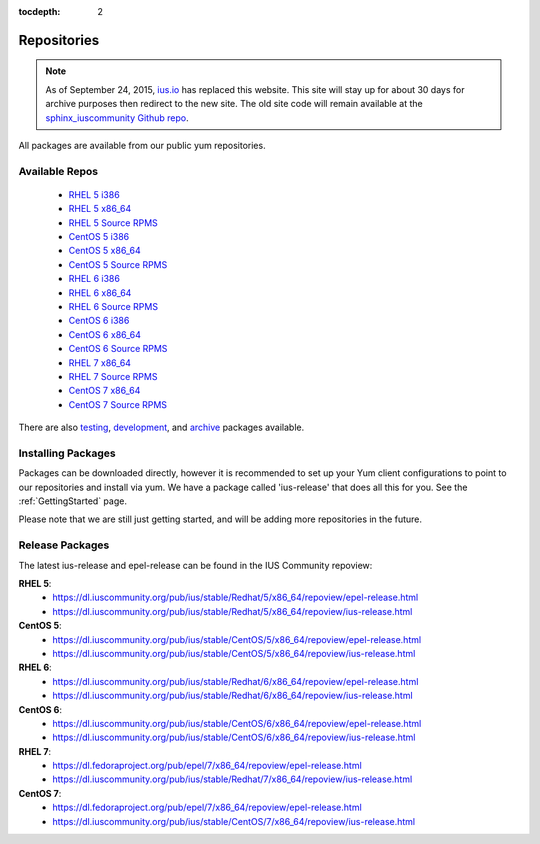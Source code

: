 :tocdepth: 2

.. _ius.io: https://ius.io
.. _sphinx_iuscommunity Github repo: https://github.com/iuscommunity/sphinx_iuscommunity

.. _testing: https://dl.iuscommunity.org/pub/ius/testing/
.. _development: https://dl.iuscommunity.org/pub/ius/development/
.. _archive: https://dl.iuscommunity.org/pub/ius/archive/

.. _RHEL 5 i386: https://dl.iuscommunity.org/pub/ius/stable/Redhat/5/i386/repoview/
.. _RHEL 5 x86_64: https://dl.iuscommunity.org/pub/ius/stable/Redhat/5/x86_64/repoview/
.. _RHEL 5 Source RPMS: https://dl.iuscommunity.org/pub/ius/stable/Redhat/5/SRPMS/repoview/

.. _CentOS 5 i386: https://dl.iuscommunity.org/pub/ius/stable/CentOS/5/i386/repoview/
.. _CentOS 5 x86_64: https://dl.iuscommunity.org/pub/ius/stable/CentOS/5/x86_64/repoview/
.. _CentOS 5 Source RPMS: https://dl.iuscommunity.org/pub/ius/stable/CentOS/5/SRPMS/repoview/

.. _RHEL 6 i386: https://dl.iuscommunity.org/pub/ius/stable/Redhat/6/i386/repoview/
.. _RHEL 6 x86_64: https://dl.iuscommunity.org/pub/ius/stable/Redhat/6/x86_64/repoview/
.. _RHEL 6 Source RPMS: https://dl.iuscommunity.org/pub/ius/stable/Redhat/6/SRPMS/repoview/

.. _CentOS 6 i386: https://dl.iuscommunity.org/pub/ius/stable/CentOS/6/i386/repoview/
.. _CentOS 6 x86_64: https://dl.iuscommunity.org/pub/ius/stable/CentOS/6/x86_64/repoview/
.. _CentOS 6 Source RPMS: https://dl.iuscommunity.org/pub/ius/stable/CentOS/6/SRPMS/repoview/

.. _RHEL 7 x86_64: https://dl.iuscommunity.org/pub/ius/stable/Redhat/7/x86_64/repoview/
.. _RHEL 7 Source RPMS: https://dl.iuscommunity.org/pub/ius/stable/Redhat/7/SRPMS/repoview/

.. _CentOS 7 x86_64: https://dl.iuscommunity.org/pub/ius/stable/CentOS/7/x86_64/repoview/
.. _CentOS 7 Source RPMS: https://dl.iuscommunity.org/pub/ius/stable/CentOS/7/SRPMS/repoview/

============
Repositories
============

.. note:: As of September 24, 2015, `ius.io`_ has replaced this website.  This
          site will stay up for about 30 days for archive purposes then redirect to
          the new site.  The old site code will remain available at the
          `sphinx_iuscommunity Github repo`_.

All packages are available from our public yum repositories.

Available Repos
===============

 * `RHEL 5 i386`_
 * `RHEL 5 x86_64`_
 * `RHEL 5 Source RPMS`_

 * `CentOS 5 i386`_
 * `CentOS 5 x86_64`_
 * `CentOS 5 Source RPMS`_

 * `RHEL 6 i386`_
 * `RHEL 6 x86_64`_
 * `RHEL 6 Source RPMS`_

 * `CentOS 6 i386`_
 * `CentOS 6 x86_64`_
 * `CentOS 6 Source RPMS`_

 * `RHEL 7 x86_64`_
 * `RHEL 7 Source RPMS`_

 * `CentOS 7 x86_64`_
 * `CentOS 7 Source RPMS`_

There are also `testing`_, `development`_, and `archive`_ packages available.

Installing Packages
===================

Packages can be downloaded directly, however it is recommended to set up
your Yum client configurations to point to our repositories and install via yum.
We have a package called 'ius-release' that does all this for you.
See the :ref:`GettingStarted` page.

Please note that we are still just getting started, and will be adding more
repositories in the future.

.. _Release Packages:

Release Packages
================

The latest ius-release and epel-release can be found in the IUS Community
repoview:

**RHEL 5**:
 * https://dl.iuscommunity.org/pub/ius/stable/Redhat/5/x86_64/repoview/epel-release.html
 * https://dl.iuscommunity.org/pub/ius/stable/Redhat/5/x86_64/repoview/ius-release.html

**CentOS 5**:
 * https://dl.iuscommunity.org/pub/ius/stable/CentOS/5/x86_64/repoview/epel-release.html
 * https://dl.iuscommunity.org/pub/ius/stable/CentOS/5/x86_64/repoview/ius-release.html

**RHEL 6**:
 * https://dl.iuscommunity.org/pub/ius/stable/Redhat/6/x86_64/repoview/epel-release.html
 * https://dl.iuscommunity.org/pub/ius/stable/Redhat/6/x86_64/repoview/ius-release.html

**CentOS 6**:
 * https://dl.iuscommunity.org/pub/ius/stable/CentOS/6/x86_64/repoview/epel-release.html
 * https://dl.iuscommunity.org/pub/ius/stable/CentOS/6/x86_64/repoview/ius-release.html

**RHEL 7**:
 * https://dl.fedoraproject.org/pub/epel/7/x86_64/repoview/epel-release.html
 * https://dl.iuscommunity.org/pub/ius/stable/Redhat/7/x86_64/repoview/ius-release.html

**CentOS 7**:
 * https://dl.fedoraproject.org/pub/epel/7/x86_64/repoview/epel-release.html
 * https://dl.iuscommunity.org/pub/ius/stable/CentOS/7/x86_64/repoview/ius-release.html
